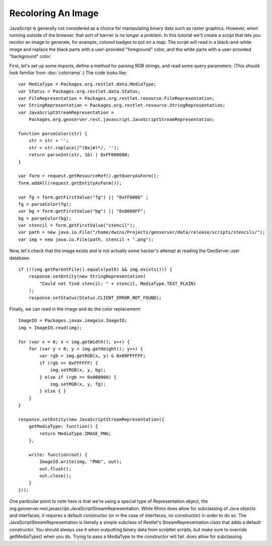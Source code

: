 Recoloring An Image
-------------------
JavaScript is generally not considered as a choice for manipulating binary data
such as raster graphics.  However, when running outside of the browser, that
sort of barrier is no longer a problem.  In this tutorial we'll create a script
that lets you recolor an image to generate, for example, colored badges to put
on a map.  The script will read in a black-and-white image and replace the black
parts with a user-provided "foreground" color, and the white parts with a
user-provided "background" color.

First, let's set up some imports, define a method for parsing RGB strings, and
read some query parameters.  (This should look familiar from :doc:`colorramp`.)
The code looks like::

    var MediaType = Packages.org.restlet.data.MediaType;
    var Status = Packages.org.restlet.data.Status;
    var FileRepresentation = Packages.org.restlet.resource.FileRepresentation;
    var StringRepresentation = Packages.org.restlet.resource.StringRepresentation;
    var JavaScriptStreamRepresentation = 
        Packages.org.geoserver.rest.javascript.JavaScriptStreamRepresentation;

    function parseColor(str) {
        str = str + '';
        str = str.replace(/^(0x|#)*/, '');
        return parseInt(str, 16) | 0xFF000000;
    }

    var form = request.getResourceRef().getQueryAsForm();
    form.addAll(request.getEntityAsForm());

    var fg = form.getFirstValue("fg") || "0xFF0000" ;
    fg = parseColor(fg);
    var bg = form.getFirstValue("bg") || "0x0000FF";
    bg = parseColor(bg);
    var stencil = form.getFirstValue("stencil");
    var path = new java.io.File("/home/dwins/Projects/geoserver/data/release/scripts/stencils/");
    var img = new java.io.File(path, stencil + ".png");

Now, let's check that the image exists and is not actually some hacker's attempt
at reading the GeoServer user database::

    if (!(img.getParentFile().equals(path) && img.exists())) {
        response.setEntity(new StringRepresentation(
            "Could not find stencil: " + stencil, MediaType.TEXT_PLAIN)
        );
        response.setStatus(Status.CLIENT_ERROR_NOT_FOUND);

Finally, we can read in the image and do the color replacement::

    ImageIO = Packages.javax.imageio.ImageIO;
    img = ImageIO.read(img);

    for (var x = 0; x < img.getWidth(); x++) {
        for (var y = 0; y < img.getHeight(); y++) {
            var rgb = img.getRGB(x, y) & 0x00FFFFFF;
            if (rgb == 0xFFFFFF) {
                img.setRGB(x, y, bg);
            } else if (rgb == 0x000000) {
                img.setRGB(x, y, fg);
            } else { }
        }
    }

    response.setEntity(new JavaScriptStreamRepresentation({
        getMediaType: function() {
            return MediaType.IMAGE_PNG;
        },

        write: function(out) {
            ImageIO.write(img, "PNG", out);
            out.flush();
            out.close();
        }
    }));

One particular point to note here is that we're using a special type of
Representation object, the
org.geoserver.rest.javascript.JavaScriptStreamRepresentation.  While Rhino does
allow for subclassing of Java objects and interfaces, it requires a default
constructor (or in the case of interfaces, no constructor) in order to do so.
The JavaScriptStreamRepresentation is literally a simple subclass of Restlet's
StreamRepresentation class that adds a default constructor.  You should always
use it when outputting binary data from scriptlet scripts, but make sure to
override getMediaType() when you do.  Trying to pass a MediaType to the
constructor will fail.
does allow for subclassing 
